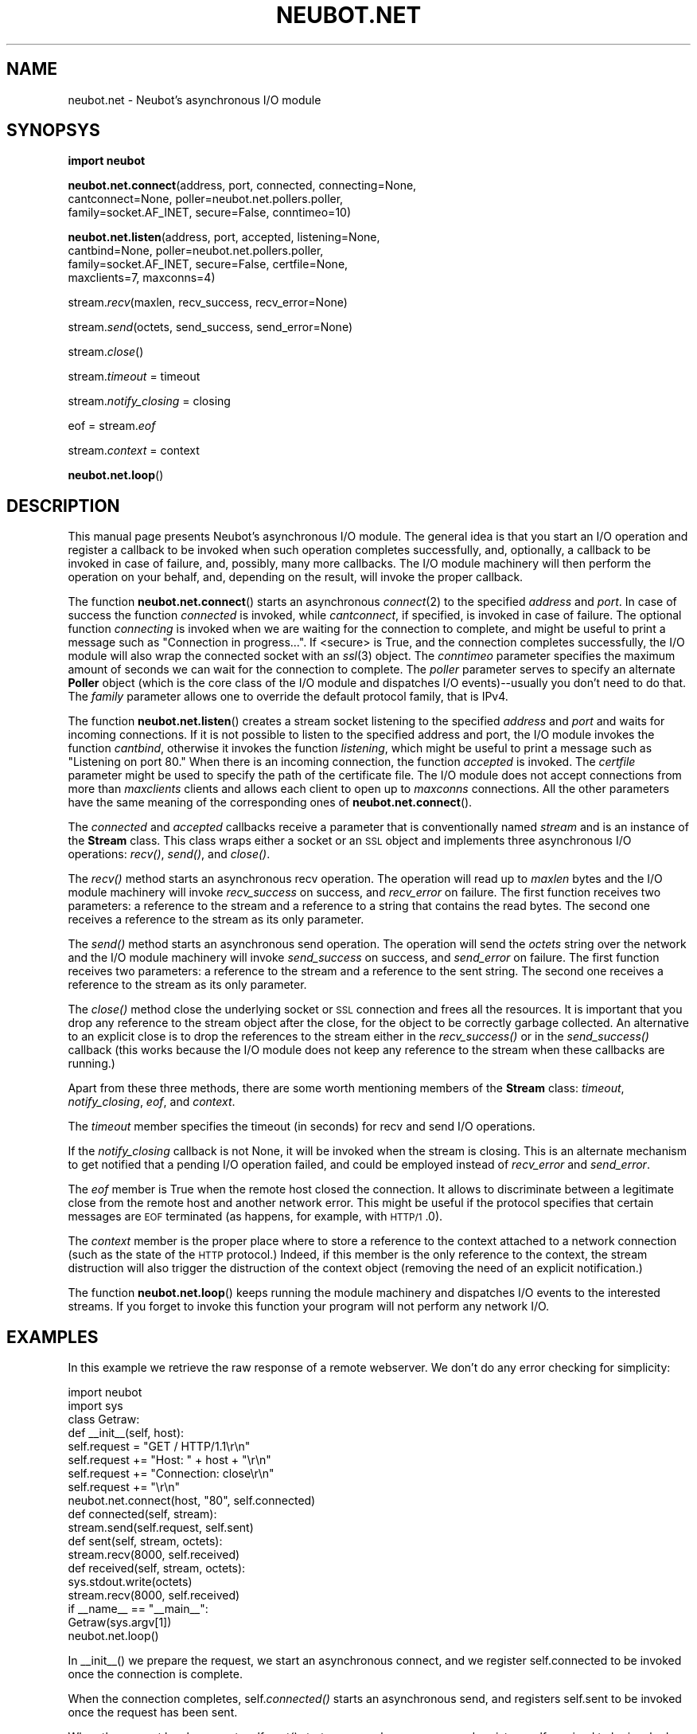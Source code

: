 .\" Automatically generated by Pod::Man 2.23 (Pod::Simple 3.14)
.\"
.\" Standard preamble:
.\" ========================================================================
.de Sp \" Vertical space (when we can't use .PP)
.if t .sp .5v
.if n .sp
..
.de Vb \" Begin verbatim text
.ft CW
.nf
.ne \\$1
..
.de Ve \" End verbatim text
.ft R
.fi
..
.\" Set up some character translations and predefined strings.  \*(-- will
.\" give an unbreakable dash, \*(PI will give pi, \*(L" will give a left
.\" double quote, and \*(R" will give a right double quote.  \*(C+ will
.\" give a nicer C++.  Capital omega is used to do unbreakable dashes and
.\" therefore won't be available.  \*(C` and \*(C' expand to `' in nroff,
.\" nothing in troff, for use with C<>.
.tr \(*W-
.ds C+ C\v'-.1v'\h'-1p'\s-2+\h'-1p'+\s0\v'.1v'\h'-1p'
.ie n \{\
.    ds -- \(*W-
.    ds PI pi
.    if (\n(.H=4u)&(1m=24u) .ds -- \(*W\h'-12u'\(*W\h'-12u'-\" diablo 10 pitch
.    if (\n(.H=4u)&(1m=20u) .ds -- \(*W\h'-12u'\(*W\h'-8u'-\"  diablo 12 pitch
.    ds L" ""
.    ds R" ""
.    ds C` ""
.    ds C' ""
'br\}
.el\{\
.    ds -- \|\(em\|
.    ds PI \(*p
.    ds L" ``
.    ds R" ''
'br\}
.\"
.\" Escape single quotes in literal strings from groff's Unicode transform.
.ie \n(.g .ds Aq \(aq
.el       .ds Aq '
.\"
.\" If the F register is turned on, we'll generate index entries on stderr for
.\" titles (.TH), headers (.SH), subsections (.SS), items (.Ip), and index
.\" entries marked with X<> in POD.  Of course, you'll have to process the
.\" output yourself in some meaningful fashion.
.ie \nF \{\
.    de IX
.    tm Index:\\$1\t\\n%\t"\\$2"
..
.    nr % 0
.    rr F
.\}
.el \{\
.    de IX
..
.\}
.\"
.\" Accent mark definitions (@(#)ms.acc 1.5 88/02/08 SMI; from UCB 4.2).
.\" Fear.  Run.  Save yourself.  No user-serviceable parts.
.    \" fudge factors for nroff and troff
.if n \{\
.    ds #H 0
.    ds #V .8m
.    ds #F .3m
.    ds #[ \f1
.    ds #] \fP
.\}
.if t \{\
.    ds #H ((1u-(\\\\n(.fu%2u))*.13m)
.    ds #V .6m
.    ds #F 0
.    ds #[ \&
.    ds #] \&
.\}
.    \" simple accents for nroff and troff
.if n \{\
.    ds ' \&
.    ds ` \&
.    ds ^ \&
.    ds , \&
.    ds ~ ~
.    ds /
.\}
.if t \{\
.    ds ' \\k:\h'-(\\n(.wu*8/10-\*(#H)'\'\h"|\\n:u"
.    ds ` \\k:\h'-(\\n(.wu*8/10-\*(#H)'\`\h'|\\n:u'
.    ds ^ \\k:\h'-(\\n(.wu*10/11-\*(#H)'^\h'|\\n:u'
.    ds , \\k:\h'-(\\n(.wu*8/10)',\h'|\\n:u'
.    ds ~ \\k:\h'-(\\n(.wu-\*(#H-.1m)'~\h'|\\n:u'
.    ds / \\k:\h'-(\\n(.wu*8/10-\*(#H)'\z\(sl\h'|\\n:u'
.\}
.    \" troff and (daisy-wheel) nroff accents
.ds : \\k:\h'-(\\n(.wu*8/10-\*(#H+.1m+\*(#F)'\v'-\*(#V'\z.\h'.2m+\*(#F'.\h'|\\n:u'\v'\*(#V'
.ds 8 \h'\*(#H'\(*b\h'-\*(#H'
.ds o \\k:\h'-(\\n(.wu+\w'\(de'u-\*(#H)/2u'\v'-.3n'\*(#[\z\(de\v'.3n'\h'|\\n:u'\*(#]
.ds d- \h'\*(#H'\(pd\h'-\w'~'u'\v'-.25m'\f2\(hy\fP\v'.25m'\h'-\*(#H'
.ds D- D\\k:\h'-\w'D'u'\v'-.11m'\z\(hy\v'.11m'\h'|\\n:u'
.ds th \*(#[\v'.3m'\s+1I\s-1\v'-.3m'\h'-(\w'I'u*2/3)'\s-1o\s+1\*(#]
.ds Th \*(#[\s+2I\s-2\h'-\w'I'u*3/5'\v'-.3m'o\v'.3m'\*(#]
.ds ae a\h'-(\w'a'u*4/10)'e
.ds Ae A\h'-(\w'A'u*4/10)'E
.    \" corrections for vroff
.if v .ds ~ \\k:\h'-(\\n(.wu*9/10-\*(#H)'\s-2\u~\d\s+2\h'|\\n:u'
.if v .ds ^ \\k:\h'-(\\n(.wu*10/11-\*(#H)'\v'-.4m'^\v'.4m'\h'|\\n:u'
.    \" for low resolution devices (crt and lpr)
.if \n(.H>23 .if \n(.V>19 \
\{\
.    ds : e
.    ds 8 ss
.    ds o a
.    ds d- d\h'-1'\(ga
.    ds D- D\h'-1'\(hy
.    ds th \o'bp'
.    ds Th \o'LP'
.    ds ae ae
.    ds Ae AE
.\}
.rm #[ #] #H #V #F C
.\" ========================================================================
.\"
.IX Title "NEUBOT.NET 3"
.TH NEUBOT.NET 3 "2010-08-18" "Neubot 0.2.6" "Neubot manual"
.\" For nroff, turn off justification.  Always turn off hyphenation; it makes
.\" way too many mistakes in technical documents.
.if n .ad l
.nh
.SH "NAME"
neubot.net \- Neubot's asynchronous I/O module
.SH "SYNOPSYS"
.IX Header "SYNOPSYS"
\&\fBimport neubot\fR
.PP
\&\fBneubot.net.connect\fR(address, port, connected, connecting=None,
    cantconnect=None, poller=neubot.net.pollers.poller,
    family=socket.AF_INET, secure=False, conntimeo=10)
.PP
\&\fBneubot.net.listen\fR(address, port, accepted, listening=None,
    cantbind=None, poller=neubot.net.pollers.poller,
    family=socket.AF_INET, secure=False, certfile=None,
    maxclients=7, maxconns=4)
.PP
stream.\fIrecv\fR(maxlen, recv_success, recv_error=None)
.PP
stream.\fIsend\fR(octets, send_success, send_error=None)
.PP
stream.\fIclose\fR()
.PP
stream.\fItimeout\fR = timeout
.PP
stream.\fInotify_closing\fR = closing
.PP
eof = stream.\fIeof\fR
.PP
stream.\fIcontext\fR = context
.PP
\&\fBneubot.net.loop\fR()
.SH "DESCRIPTION"
.IX Header "DESCRIPTION"
This manual page presents Neubot's asynchronous I/O module.  The general
idea is that you start an I/O operation and register a callback to be
invoked when such operation completes successfully, and, optionally,
a callback to be invoked in case of failure, and, possibly, many more
callbacks.  The I/O module machinery will then perform the operation
on your behalf, and, depending on the result, will invoke the proper
callback.
.PP
The function \fBneubot.net.connect\fR() starts an asynchronous \fIconnect\fR\|(2)
to the specified \fIaddress\fR and \fIport\fR.  In case of success the function
\&\fIconnected\fR is invoked, while \fIcantconnect\fR, if specified, is invoked
in case of failure.  The optional function \fIconnecting\fR is invoked when
we are waiting for the connection to complete, and might be useful to
print a message such as \*(L"Connection in progress...\*(R".  If <secure> is True,
and the connection completes successfully, the I/O module will also wrap
the connected socket with an \fIssl\fR\|(3) object.  The \fIconntimeo\fR parameter
specifies the maximum amount of seconds we can wait for the connection
to complete.  The \fIpoller\fR parameter serves to specify an alternate
\&\fBPoller\fR object (which is the core class of the I/O module and dispatches
I/O events)\-\-usually you don't need to do that.  The \fIfamily\fR parameter
allows one to override the default protocol family, that is IPv4.
.PP
The function \fBneubot.net.listen\fR() creates a stream socket listening to
the specified \fIaddress\fR and \fIport\fR and waits for incoming connections.
If it is not possible to listen to the specified address and port,
the I/O module invokes the function \fIcantbind\fR, otherwise it invokes
the function \fIlistening\fR, which might be useful to print a message
such as \*(L"Listening on port 80.\*(R"  When there is an incoming connection,
the function \fIaccepted\fR is invoked.  The \fIcertfile\fR parameter might
be used to specify the path of the certificate file.  The I/O module
does not accept connections from more than \fImaxclients\fR clients and
allows each client to open up to \fImaxconns\fR connections.  All the
other parameters have the same meaning of the corresponding ones of
\&\fBneubot.net.connect\fR().
.PP
The \fIconnected\fR and \fIaccepted\fR callbacks receive a parameter that is
conventionally named \fIstream\fR and is an instance of the \fBStream\fR class.
This class wraps either a socket or an \s-1SSL\s0 object and implements three
asynchronous I/O operations: \fIrecv()\fR, \fIsend()\fR, and \fIclose()\fR.
.PP
The \fIrecv()\fR method starts an asynchronous recv operation.  The operation
will read up to \fImaxlen\fR bytes and the I/O module machinery will
invoke \fIrecv_success\fR on success, and \fIrecv_error\fR on failure.
The first function receives two parameters: a reference to the stream
and a reference to a string that contains the read bytes.  The second one
receives a reference to the stream as its only parameter.
.PP
The \fIsend()\fR method starts an asynchronous send operation.  The operation
will send the \fIoctets\fR string over the network and the I/O module
machinery will invoke \fIsend_success\fR on success, and \fIsend_error\fR
on failure.  The first function receives two parameters: a reference
to the stream and a reference to the sent string.  The second one
receives a reference to the stream as its only parameter.
.PP
The \fIclose()\fR method close the underlying socket or \s-1SSL\s0 connection and
frees all the resources.  It is important that you drop any reference
to the stream object after the close, for the object to be correctly
garbage collected.  An alternative to an explicit close is to drop
the references to the stream either in the \fIrecv_success()\fR or in the
\&\fIsend_success()\fR callback (this works because the I/O module does not keep
any reference to the stream when these callbacks are running.)
.PP
Apart from these three methods, there are some worth mentioning members
of the \fBStream\fR class: \fItimeout\fR, \fInotify_closing\fR, \fIeof\fR, and
\&\fIcontext\fR.
.PP
The \fItimeout\fR member specifies the timeout (in seconds) for recv and
send I/O operations.
.PP
If the \fInotify_closing\fR callback is not None, it will be invoked when
the stream is closing.  This is an alternate mechanism to get notified
that a pending I/O operation failed, and could be employed instead of
\&\fIrecv_error\fR and \fIsend_error\fR.
.PP
The \fIeof\fR member is True when the remote host closed the connection.
It allows to discriminate between a legitimate close from the remote
host and another network error.  This might be useful if the protocol
specifies that certain messages are \s-1EOF\s0 terminated (as happens, for
example, with \s-1HTTP/1\s0.0).
.PP
The \fIcontext\fR member is the proper place where to store a reference
to the context attached to a network connection (such as the state of
the \s-1HTTP\s0 protocol.)  Indeed, if this member is the only reference to
the context, the stream distruction will also trigger the distruction
of the context object (removing the need of an explicit notification.)
.PP
The function \fBneubot.net.loop\fR() keeps running the module machinery
and dispatches I/O events to the interested streams.  If you forget to
invoke this function your program will not perform any network I/O.
.SH "EXAMPLES"
.IX Header "EXAMPLES"
In this example we retrieve the raw response of a remote webserver.
We don't do any error checking for simplicity:
.PP
.Vb 2
\&    import neubot
\&    import sys
\&
\&    class Getraw:
\&        def _\|_init_\|_(self, host):
\&            self.request  = "GET / HTTP/1.1\er\en"
\&            self.request += "Host: " + host + "\er\en"
\&            self.request += "Connection: close\er\en"
\&            self.request += "\er\en"
\&            neubot.net.connect(host, "80", self.connected)
\&
\&        def connected(self, stream):
\&            stream.send(self.request, self.sent)
\&
\&        def sent(self, stream, octets):
\&            stream.recv(8000, self.received)
\&
\&        def received(self, stream, octets):
\&            sys.stdout.write(octets)
\&            stream.recv(8000, self.received)
\&
\&    if _\|_name_\|_ == "_\|_main_\|_":
\&        Getraw(sys.argv[1])
\&        neubot.net.loop()
.Ve
.PP
In _\|_init_\|_() we prepare the request, we start an asynchronous connect,
and we register self.connected to be invoked once the connection is
complete.
.PP
When the connection completes, self.\fIconnected()\fR starts an asynchronous
send, and registers self.sent to be invoked once the request has been
sent.
.PP
When the request has been sent, self.\fIsent()\fR starts an asynchronous recv,
and registers self.received to be invoked once some bytes are received.
.PP
The function self.\fIreceived()\fR prints on the standard output the chunk
received and then starts another asynchronous receive operation.
This repeats until the server closes the connection.
.PP
In the main we construct the Getraw object and we invoke the main loop
of the I/O module, neubot.net.\fIloop()\fR.
.PP
Assuming the example above is contained in the file getraw.py and assuming
that Neubot is installed in /usr/local/share, to run getraw.py type:
.PP
.Vb 2
\&    $ export PYTHONPATH=/usr/local/share:$PYTHONPATH
\&    $ python getraw.py http://www.example.com/
.Ve
.PP
We need to augment \s-1PYTHONPATH\s0 because Neubot is not installed together
with the system's Python distribution.
.PP
It is possible to improve the above example with some error checking,
as follows:
.PP
.Vb 1
\&        ...
\&
\&        def _\|_init_\|_(self, host):
\&            ...
\&            neubot.net.connect(host, "80", self.connected,
\&                             cantconnect=self.cantconnect,
\&                               connecting=self.connecting)
\&
\&        def self.connecting(self):
\&            sys.stderr.write("Connection in progress...\en")
\&
\&        def self.cantconnect(self):
\&            sys.stderr.write("Connection failed\en")
\&
\&        ...
\&
\&        def connected(self, stream):
\&            sys.stderr.write("Sending in progress...\en")
\&            stream.send(self.request, self.sent,
\&             send_error=self.cantsend)
\&
\&        def cantsend(self, stream):
\&            sys.stderr.write("Send failed\en")
\&
\&        def sent(self, stream, octets):
\&            sys.stderr.write("Receiving in progress...\en")
\&            stream.recv(8000, self.received,
\&             recv_error=self.cantrecv)
\&
\&        def received(self, stream, octets):
\&            sys.stdout.write(octets)
\&            stream.recv(8000, self.received,
\&             recv_error=self.cantrecv)
\&
\&        def cantrecv(self, stream):
\&            if not stream.eof:
\&                sys.stderr.write("Recv failed\en")
\&            else:
\&                sys.stderr.write("Done\en")
\&
\&        ...
.Ve
.SH "FILES"
.IX Header "FILES"
Neubot sources are installed in \f(CW$SHARE\fR, where \f(CW$SHARE\fR is \fI/usr/local/share\fR
when installing from sources, and is \fI/usr/share\fR when installing with a
package manager.  In this section we will use \f(CW$SHARE\fR for generality.
.ie n .IP "$SHARE/neubot/net/_\|_init_\|_.py" 4
.el .IP "\f(CW$SHARE\fR/neubot/net/_\|_init_\|_.py" 4
.IX Item "$SHARE/neubot/net/__init__.py"
Exports the interface described in this manual page.
.ie n .IP "$SHARE/neubot/net/connectors.py" 4
.el .IP "\f(CW$SHARE\fR/neubot/net/connectors.py" 4
.IX Item "$SHARE/neubot/net/connectors.py"
Implementation of \fBneubot.net.\f(BIconnect()\fB\fR.
.ie n .IP "$SHARE/neubot/net/listeners.py" 4
.el .IP "\f(CW$SHARE\fR/neubot/net/listeners.py" 4
.IX Item "$SHARE/neubot/net/listeners.py"
Implementation of \fBneubot.net.\f(BIlisten()\fB\fR.
.ie n .IP "$SHARE/neubot/net/pollers.py" 4
.el .IP "\f(CW$SHARE\fR/neubot/net/pollers.py" 4
.IX Item "$SHARE/neubot/net/pollers.py"
Implementation of the \fBPoller\fR class.
.ie n .IP "$SHARE/neubot/net/streams.py" 4
.el .IP "\f(CW$SHARE\fR/neubot/net/streams.py" 4
.IX Item "$SHARE/neubot/net/streams.py"
Implementation of the \fBStream\fR class.
.SH "AUTHOR"
.IX Header "AUTHOR"
Simone Basso <bassosimone@gmail.com>
.SH "COPYRIGHT"
.IX Header "COPYRIGHT"
.Vb 1
\& Copyright (c) 2010 NEXA Center for Internet & Society.
\&
\& Neubot is free software: you can redistribute it and/or
\& modify it under the terms of the GNU General Public License
\& as published by the Free Software Foundation, either version
\& 3 of the License, or (at your option) any later version.
.Ve
.SH "SEE ALSO"
.IX Header "SEE ALSO"
.IP "The Neubot Project <http://nexa.polito.it/neubot>" 2
.IX Item "The Neubot Project <http://nexa.polito.it/neubot>"
.PD 0
.IP "The Neubot Archives <http://www.neubot.org:8080/>" 2
.IX Item "The Neubot Archives <http://www.neubot.org:8080/>"
.IP "\fIneubot\fR\|(1)" 2
.IX Item "neubot"
